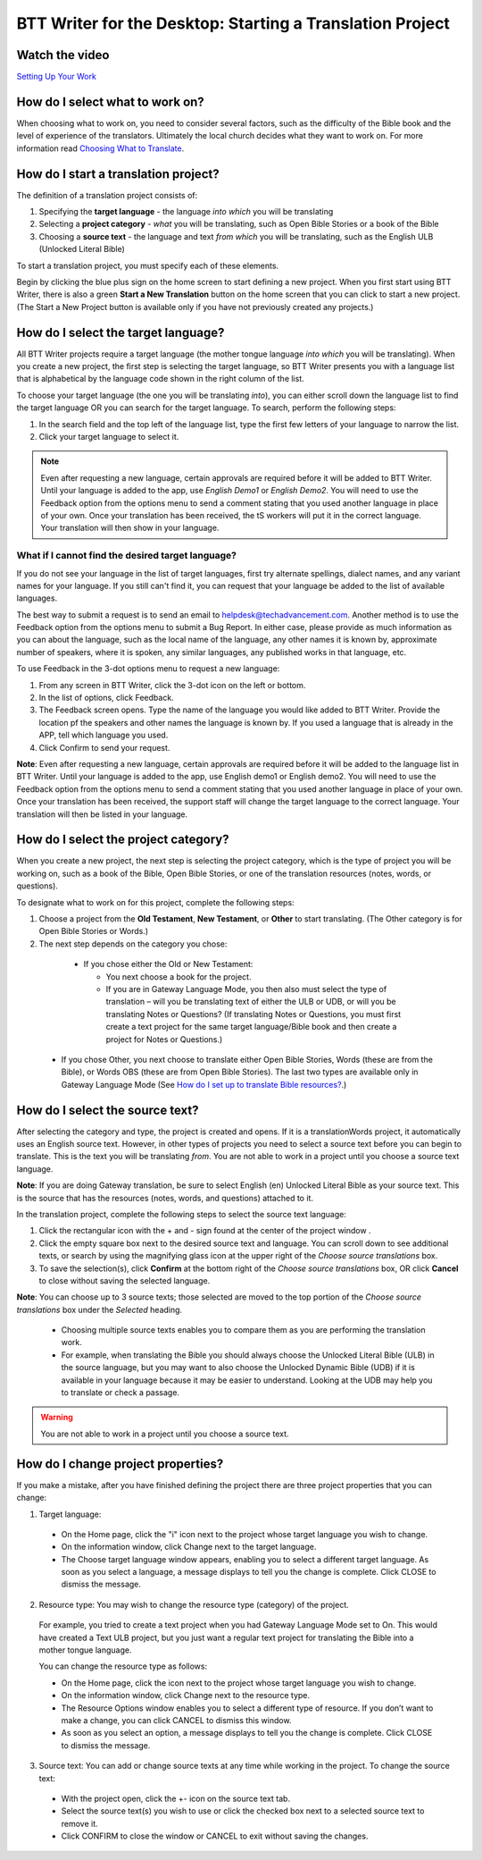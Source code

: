 BTT Writer for the Desktop: Starting a Translation Project 
=================================================


.. image:: ../images/BTTwriterDesktop.gif
    :width: 180px
    :align: center
    :height: 200px
    :alt: BTT Writer for the Desktop

Watch the video
-----------------------------------

`Setting Up Your Work <https://www.youtube.com/watch?v=7ltmv3x9nN4>`_

How do I select what to work on?
--------------------------------

When choosing what to work on, you need to consider several factors, such as the difficulty of the Bible book and the level of experience of the translators. Ultimately the local church decides what they want to work on. For more information read `Choosing What to Translate <https://btt-writer.readthedocs.io/en/latest/ChoosingWhatToTranslate.html>`_.

How do I start a translation project?
------------------------------

The definition of a translation project consists of:

1. Specifying the **target language** - the language *into which* you will be translating

2. Selecting a **project category** - *what* you will be translating, such as Open Bible Stories or a book of the Bible

3. Choosing a **source text** - the language and text *from which* you will be translating, such as the English ULB (Unlocked Literal Bible)

To start a translation project, you must specify each of these elements.

Begin by clicking the blue plus sign on the home screen to start defining a new project. When you first start using BTT Writer,
there is also a green **Start a New Translation** button on the home screen that you can click to start a new project. (The Start a New Project button is available only if you have not previously created any projects.)



How do I select the target language?
--------------------------------------

All BTT Writer projects require a target language (the mother tongue language *into which* you will be translating). When you create a new project, the first step is selecting the target language, so BTT Writer presents you with a language list that is alphabetical by the language code shown in the right column of the list.

To choose your target language (the one you will be translating *into*), you can either scroll down the language list to find the target language OR you can search for the target language. To search, perform the following steps:

1.	In the search field and the top left of the language list, type the first few letters of your language to narrow the list. 
 
2.	Click your target language to select it.

.. note:: Even after requesting a new language, certain approvals are required before it will be added to BTT Writer. Until your language is added to the app, use *English Demo1* or *English Demo2*. You will need to use the Feedback option from the options menu to send a comment stating that you used another language in place of your own. Once your translation has been received, the tS workers will put it in the correct language. Your translation will then show in your language.
 
What if I cannot find the desired target language?
^^^^^^^^^^^^^^^^^^^^^^^^^^^^^^^^^^^^^^^^^^^^^^^^^^^

If you do not see your language in the list of target languages, first try alternate spellings, dialect names, and any variant names for your language. If you still can't find it, you can request that your language be added to the list of available languages.

The best way to submit a request is to send an email to helpdesk@techadvancement.com. Another method is to use the Feedback option from the options menu to submit a Bug Report. In either case, please provide as much information as you can about the language, such as the local name of the language, any other names it is known by, approximate number of speakers, where it is spoken, any similar languages, any published works in that language, etc.

To use Feedback in the 3-dot options menu to request a new language:

1. From any screen in BTT Writer, click the 3-dot icon on the left or bottom.

2. In the list of options, click Feedback.

3. The Feedback screen opens. Type the name of the language you would like added to BTT Writer. Provide the location pf the speakers and other names the language is known by. If you used a language that is already in the APP, tell which language you used.

4. Click Confirm to send your request.

**Note**: Even after requesting a new language, certain approvals are required before it will be added to the language list in BTT Writer. Until your language is added to the app, use English demo1 or English demo2. You will need to use the Feedback option from the options menu to send a comment stating that you used another language in place of your own. Once your translation has been received, the support staff will change the target language to the correct language. Your translation will then be listed in your language.
    


How do I select the project category?
---------------------------------------
When you create a new project, the next step is selecting the project category, which is the type of project you will be working on, such as a book of the Bible, Open Bible Stories, or one of the translation resources (notes, words, or questions).

To designate what to work on for this project, complete the following steps:

1.	Choose a project from the **Old Testament**, **New Testament**, or **Other** to start translating. (The Other category is for Open Bible Stories or Words.)

2.	The next step depends on the category you chose:

    * If you chose either the Old or New Testament:
      
      * You next choose a book for the project.
 
      * If you are in Gateway Language Mode, you then also must select the type of translation – will you be translating text of either the ULB or UDB, or will you be translating Notes or Questions? (If translating Notes or Questions, you must first create a text project for the same target language/Bible book and then create a project for Notes or Questions.)

  *	If you chose Other, you next choose to translate either Open Bible Stories, Words (these are from the Bible), or Words OBS (these are from Open Bible Stories). The last two types are available only in Gateway Language Mode (See `How do I set up to translate Bible resources? <https://btt-writer.readthedocs.io/en/latest/desktop.html#how-do-i-set-up-to-translate-bible-resources>`_.)

How do I select the source text? 
-----------------------------------------------------

After selecting the category and type, the project is created and opens. If it is a translationWords project, it automatically uses an English source text. However, in other types of projects you need to select a source text before you can begin to translate. This is the text you will be translating *from*. You are not able to work in a project until you choose a source text language.

**Note**: If you are doing Gateway translation, be sure to select English (en) Unlocked Literal Bible as your source text. This is the source that has the resources (notes, words, and questions) attached to it.

In the translation project, complete the following steps to select the source text language:

1. Click the rectangular icon with the + and - sign  found at the center of the project window .
 
2. Click the empty square box next to the desired source text and language. You can scroll down to see additional texts, or search by using the magnifying glass icon at the upper right of the *Choose source translations* box.

3. To save the selection(s), click **Confirm** at the bottom right of the *Choose source translations* box, OR click **Cancel** to close without saving the selected language.
 
**Note**: You can choose up to 3 source texts; those selected are moved to the top portion of the *Choose source translations* box under the *Selected* heading. 
 
  * Choosing multiple source texts enables you to compare them as you are performing the translation work. 
  
  * For example, when translating the Bible you should always choose the Unlocked Literal Bible (ULB) in the source language, but you may want to also choose the Unlocked Dynamic Bible (UDB) if it is available in your language because it may be easier to understand. Looking at the UDB may help you to translate or check a passage.
 
.. warning:: You are not able to work in a project until you choose a source text.

How do I change project properties? 
-----------------------------------------------------

If you make a mistake, after you have finished defining the project there are three project properties that you can change:

1.	Target language:

    *	On the Home page, click the "i" icon next to the project whose target language you wish to change.

    *	On the information window, click Change next to the target language.

    *	The Choose target language window appears, enabling you to select a different target language. As soon as you select a language, a message displays to tell you the change is complete. Click CLOSE to dismiss the message.
 

2.	Resource type: You may wish to change the resource type (category) of the project. 

    For example, you tried to create a text project when you had Gateway Language Mode set to On. This would have created a Text ULB project, but you just want a regular text project for translating the Bible into a mother tongue language. 

    You can change the resource type as follows:

    *	On the Home page, click the   icon next to the project whose target language you wish to change.

    *	On the information window, click Change next to the resource type.
 
    *	The Resource Options window enables you to select a different type of resource. If you don’t want to make a change, you can click CANCEL to dismiss this window. 
 
    *   As soon as you select an option, a message displays to tell you the change is complete. Click CLOSE to dismiss the message.
 

3.	Source text: You can add or change source texts at any time while working in the project. To change the source text:

    *	With the project open, click the +- icon on the source text tab.
 

    *	Select the source text(s) you wish to use or click the checked box next to a selected source text to remove it.
        

    *	Click CONFIRM to close the window or CANCEL to exit without saving the changes.
